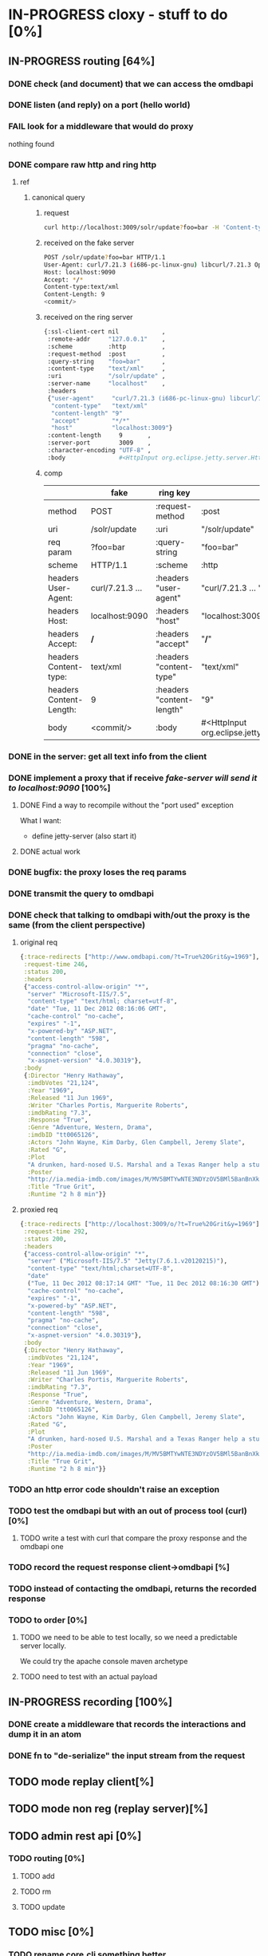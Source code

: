 * IN-PROGRESS cloxy - stuff to do [0%]
** IN-PROGRESS routing [64%]
*** DONE check (and document) that we can access the omdbapi
CLOSED: [2012-12-01 Sat 16:41]
*** DONE listen (and reply) on a port (hello world)
CLOSED: [2012-12-01 Sat 17:10]
*** FAIL look for a middleware that would do proxy
CLOSED: [2012-12-04 Tue 09:17]

nothing found

*** DONE compare raw http and ring http
CLOSED: [2012-12-04 Tue 08:45]

**** ref
***** canonical query
****** request
#+begin_src sh
curl http://localhost:3009/solr/update?foo=bar -H 'Content-type:text/xml' --data-binary '<commit/>'
#+end_src
****** received on the fake server
#+begin_src sh
POST /solr/update?foo=bar HTTP/1.1
User-Agent: curl/7.21.3 (i686-pc-linux-gnu) libcurl/7.21.3 OpenSSL/0.9.8o zlib/1.2.3.4 libidn/1.18
Host: localhost:9090
Accept: */*
Content-type:text/xml
Content-Length: 9
<commit/>
#+end_src
****** received on the ring server
#+begin_src sh
{:ssl-client-cert nil            ,
 :remote-addr     "127.0.0.1"    ,
 :scheme          :http          ,
 :request-method  :post          ,
 :query-string    "foo=bar"      ,
 :content-type    "text/xml"     ,
 :uri             "/solr/update" ,
 :server-name     "localhost"    ,
 :headers
 {"user-agent"     "curl/7.21.3 (i686-pc-linux-gnu) libcurl/7.21.3 OpenSSL/0.9.8o zlib/1.2.3.4 libidn/1.18" ,
  "content-type"   "text/xml"                                                                               ,
  "content-length" "9"                                                                                      ,
  "accept"         "*/*"                                                                                    ,
  "host"           "localhost:3009"}                                                                        ,
 :content-length     9       ,
 :server-port        3009    ,
 :character-encoding "UTF-8" ,
 :body               #<HttpInput org.eclipse.jetty.server.HttpInput@9d10ab>}
#+end_src
****** comp
|-------------------------+-----------------+---------------------------+--------------------------------------------------------|
|                         | fake            | ring key                  | ring value                                             |
|-------------------------+-----------------+---------------------------+--------------------------------------------------------|
| method                  | POST            | :request-method           | :post                                                  |
|-------------------------+-----------------+---------------------------+--------------------------------------------------------|
| uri                     | /solr/update    | :uri                      | "/solr/update"                                         |
|-------------------------+-----------------+---------------------------+--------------------------------------------------------|
| req param               | ?foo=bar        | :query-string             | "foo=bar"                                              |
|-------------------------+-----------------+---------------------------+--------------------------------------------------------|
| scheme                  | HTTP/1.1        | :scheme                   | :http                                                  |
|-------------------------+-----------------+---------------------------+--------------------------------------------------------|
| headers User-Agent:     | curl/7.21.3 ... | :headers "user-agent"     | "curl/7.21.3 ... "                                     |
| headers Host:           | localhost:9090  | :headers "host"           | "localhost:3009"                                       |
| headers Accept:         | */*             | :headers "accept"         | "*/*"                                                  |
| headers Content-type:   | text/xml        | :headers "content-type"   | "text/xml"                                             |
| headers Content-Length: | 9               | :headers "content-length" | "9"                                                    |
|-------------------------+-----------------+---------------------------+--------------------------------------------------------|
| body                    | <commit/>       | :body                     | #<HttpInput org.eclipse.jetty.server.HttpInput@9d10ab> |
|-------------------------+-----------------+---------------------------+--------------------------------------------------------|



*** DONE in the server: get *all* text info from the client
CLOSED: [2012-12-04 Tue 09:16]
*** DONE implement a proxy that if receive /fake-server will send it to localhost:9090/ [100%]
CLOSED: [2012-12-04 Tue 21:08]
**** DONE Find a way to recompile without the "port used" exception
CLOSED: [2012-12-04 Tue 16:15]
What I want:
- define jetty-server (also start it)



**** DONE actual work
CLOSED: [2012-12-04 Tue 21:08]
*** DONE bugfix: the proxy loses the req params
CLOSED: [2012-12-10 Mon 07:57]
*** DONE transmit the query to omdbapi
CLOSED: [2012-12-11 Tue 09:15]
*** DONE check that talking to omdbapi with/out the proxy is the same (from the client perspective)
CLOSED: [2012-12-19 Wed 08:13]

**** original req
#+begin_src clj
{:trace-redirects ["http://www.omdbapi.com/?t=True%20Grit&y=1969"],
 :request-time 246,
 :status 200,
 :headers
 {"access-control-allow-origin" "*",
  "server" "Microsoft-IIS/7.5",
  "content-type" "text/html; charset=utf-8",
  "date" "Tue, 11 Dec 2012 08:16:06 GMT",
  "cache-control" "no-cache",
  "expires" "-1",
  "x-powered-by" "ASP.NET",
  "content-length" "598",
  "pragma" "no-cache",
  "connection" "close",
  "x-aspnet-version" "4.0.30319"},
 :body
 {:Director "Henry Hathaway",
  :imdbVotes "21,124",
  :Year "1969",
  :Released "11 Jun 1969",
  :Writer "Charles Portis, Marguerite Roberts",
  :imdbRating "7.3",
  :Response "True",
  :Genre "Adventure, Western, Drama",
  :imdbID "tt0065126",
  :Actors "John Wayne, Kim Darby, Glen Campbell, Jeremy Slate",
  :Rated "G",
  :Plot
  "A drunken, hard-nosed U.S. Marshal and a Texas Ranger help a stubborn young woman track down her father's murderer in Indian territory.",
  :Poster
  "http://ia.media-imdb.com/images/M/MV5BMTYwNTE3NDYzOV5BMl5BanBnXkFtZTcwNTU5MzY0MQ@@._V1_SX300.jpg",
  :Title "True Grit",
  :Runtime "2 h 8 min"}}
#+end_src

**** proxied req
#+begin_src clojure
{:trace-redirects ["http://localhost:3009/o/?t=True%20Grit&y=1969"],
 :request-time 292,
 :status 200,
 :headers
 {"access-control-allow-origin" "*",
  "server" ("Microsoft-IIS/7.5" "Jetty(7.6.1.v20120215)"),
  "content-type" "text/html;charset=UTF-8",
  "date"
  ("Tue, 11 Dec 2012 08:17:14 GMT" "Tue, 11 Dec 2012 08:16:30 GMT"),
  "cache-control" "no-cache",
  "expires" "-1",
  "x-powered-by" "ASP.NET",
  "content-length" "598",
  "pragma" "no-cache",
  "connection" "close",
  "x-aspnet-version" "4.0.30319"},
 :body
 {:Director "Henry Hathaway",
  :imdbVotes "21,124",
  :Year "1969",
  :Released "11 Jun 1969",
  :Writer "Charles Portis, Marguerite Roberts",
  :imdbRating "7.3",
  :Response "True",
  :Genre "Adventure, Western, Drama",
  :imdbID "tt0065126",
  :Actors "John Wayne, Kim Darby, Glen Campbell, Jeremy Slate",
  :Rated "G",
  :Plot
  "A drunken, hard-nosed U.S. Marshal and a Texas Ranger help a stubborn young woman track down her father's murderer in Indian territory.",
  :Poster
  "http://ia.media-imdb.com/images/M/MV5BMTYwNTE3NDYzOV5BMl5BanBnXkFtZTcwNTU5MzY0MQ@@._V1_SX300.jpg",
  :Title "True Grit",
  :Runtime "2 h 8 min"}}
#+end_src
*** TODO an http error code shouldn't raise an exception
*** TODO test the omdbapi but with an out of process tool (curl) [0%]
**** TODO write a test with curl that compare the proxy response and the omdbapi one

*** TODO record the request response client->omdbapi [%]

*** TODO instead of contacting the omdbapi, returns the recorded response

*** TODO to order [0%]

**** TODO we need to be able to test locally, so we need a predictable server locally.

We could try the apache console maven archetype

**** TODO need to test with an actual payload
** IN-PROGRESS recording [100%]
*** DONE create a middleware that records the interactions and dump it in an atom
CLOSED: [2013-01-04 Fri 09:41]
*** DONE fn to "de-serialize" the input stream from the request
CLOSED: [2013-01-04 Fri 18:06]
** TODO mode replay client[%]
** TODO mode non reg (replay server)[%]
** TODO admin rest api [0%]
*** TODO routing [0%]
**** TODO add
**** TODO rm
**** TODO update

** TODO misc [0%]
*** TODO rename core.clj something better
*** TODO project renaming?
- I guess cloxy is too "clojure connoted"
- yaxy (yack + proxy) [%] [%]

* TODO notes [%]
** There is two big topics:
*** The proxying

How to be a intermediary server between a (several?) client and a
(several?) server.

How to encode the routing (one proxy, several servers), ...


*** The modification of the HTTP streams

This is ortogonal to the proxying.

How to store them, replay them, ...

